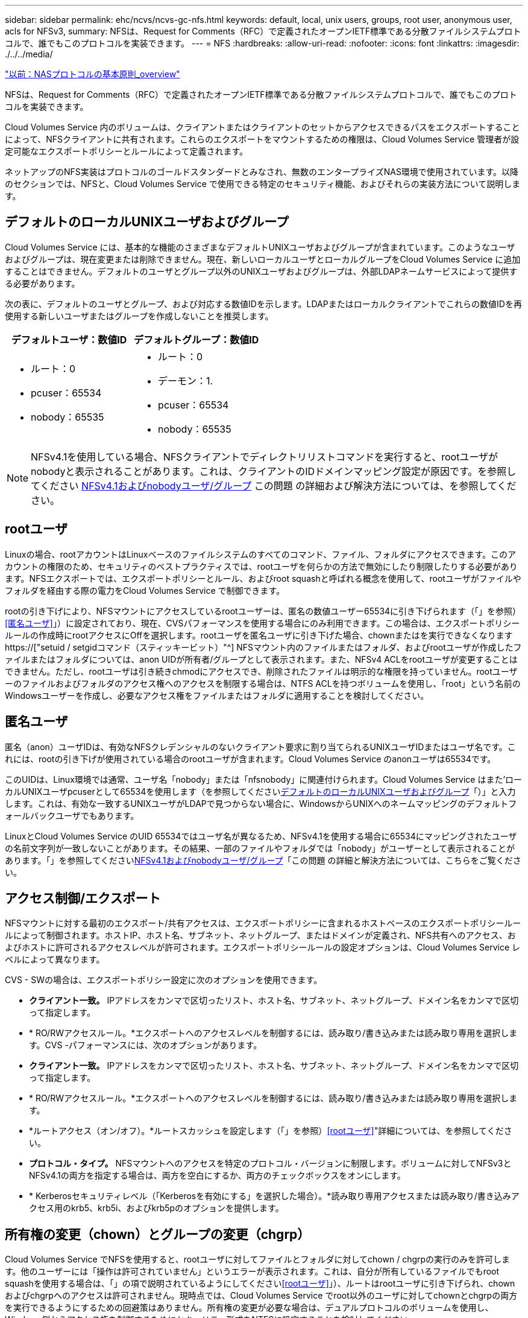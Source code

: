 ---
sidebar: sidebar 
permalink: ehc/ncvs/ncvs-gc-nfs.html 
keywords: default, local, unix users, groups, root user, anonymous user, acls for NFSv3, 
summary: NFSは、Request for Comments（RFC）で定義されたオープンIETF標準である分散ファイルシステムプロトコルで、誰でもこのプロトコルを実装できます。 
---
= NFS
:hardbreaks:
:allow-uri-read: 
:nofooter: 
:icons: font
:linkattrs: 
:imagesdir: ./../../media/


link:ncvs-gc-basics-of-nas-protocols.html["以前：NASプロトコルの基本原則_overview"]

[role="lead"]
NFSは、Request for Comments（RFC）で定義されたオープンIETF標準である分散ファイルシステムプロトコルで、誰でもこのプロトコルを実装できます。

Cloud Volumes Service 内のボリュームは、クライアントまたはクライアントのセットからアクセスできるパスをエクスポートすることによって、NFSクライアントに共有されます。これらのエクスポートをマウントするための権限は、Cloud Volumes Service 管理者が設定可能なエクスポートポリシーとルールによって定義されます。

ネットアップのNFS実装はプロトコルのゴールドスタンダードとみなされ、無数のエンタープライズNAS環境で使用されています。以降のセクションでは、NFSと、Cloud Volumes Service で使用できる特定のセキュリティ機能、およびそれらの実装方法について説明します。



== デフォルトのローカルUNIXユーザおよびグループ

Cloud Volumes Service には、基本的な機能のさまざまなデフォルトUNIXユーザおよびグループが含まれています。このようなユーザおよびグループは、現在変更または削除できません。現在、新しいローカルユーザとローカルグループをCloud Volumes Service に追加することはできません。デフォルトのユーザとグループ以外のUNIXユーザおよびグループは、外部LDAPネームサービスによって提供する必要があります。

次の表に、デフォルトのユーザとグループ、および対応する数値IDを示します。LDAPまたはローカルクライアントでこれらの数値IDを再使用する新しいユーザまたはグループを作成しないことを推奨します。

|===
| デフォルトユーザ：数値ID | デフォルトグループ：数値ID 


 a| 
* ルート：0
* pcuser：65534
* nobody：65535

 a| 
* ルート：0
* デーモン：1.
* pcuser：65534
* nobody：65535


|===

NOTE: NFSv4.1を使用している場合、NFSクライアントでディレクトリリストコマンドを実行すると、rootユーザがnobodyと表示されることがあります。これは、クライアントのIDドメインマッピング設定が原因です。を参照してください <<NFSv4.1およびnobodyユーザ/グループ>> この問題 の詳細および解決方法については、を参照してください。



== rootユーザ

Linuxの場合、rootアカウントはLinuxベースのファイルシステムのすべてのコマンド、ファイル、フォルダにアクセスできます。このアカウントの権限のため、セキュリティのベストプラクティスでは、rootユーザを何らかの方法で無効にしたり制限したりする必要があります。NFSエクスポートでは、エクスポートポリシーとルール、およびroot squashと呼ばれる概念を使用して、rootユーザがファイルやフォルダを経由する際の電力をCloud Volumes Service で制御できます。

rootの引き下げにより、NFSマウントにアクセスしているrootユーザーは、匿名の数値ユーザー65534に引き下げられます（「」を参照）<<匿名ユーザ>>」）に設定されており、現在、CVSパフォーマンスを使用する場合にのみ利用できます。この場合は、エクスポートポリシールールの作成時にrootアクセスにOffを選択します。rootユーザを匿名ユーザに引き下げた場合、chownまたはを実行できなくなります https://["setuid / setgidコマンド（スティッキービット）"^] NFSマウント内のファイルまたはフォルダ、およびrootユーザが作成したファイルまたはフォルダについては、anon UIDが所有者/グループとして表示されます。また、NFSv4 ACLをrootユーザが変更することはできません。ただし、rootユーザは引き続きchmodにアクセスでき、削除されたファイルは明示的な権限を持っていません。rootユーザーのファイルおよびフォルダのアクセス権へのアクセスを制限する場合は、NTFS ACLを持つボリュームを使用し、「root」という名前のWindowsユーザーを作成し、必要なアクセス権をファイルまたはフォルダに適用することを検討してください。



== 匿名ユーザ

匿名（anon）ユーザIDは、有効なNFSクレデンシャルのないクライアント要求に割り当てられるUNIXユーザIDまたはユーザ名です。これには、rootの引き下げが使用されている場合のrootユーザが含まれます。Cloud Volumes Service のanonユーザは65534です。

このUIDは、Linux環境では通常、ユーザ名「nobody」または「nfsnobody」に関連付けられます。Cloud Volumes Service はまた'ローカルUNIXユーザpcuserとして65534を使用します（を参照してください<<デフォルトのローカルUNIXユーザおよびグループ>>「）」と入力します。これは、有効な一致するUNIXユーザがLDAPで見つからない場合に、WindowsからUNIXへのネームマッピングのデフォルトフォールバックユーザでもあります。

LinuxとCloud Volumes Service のUID 65534ではユーザ名が異なるため、NFSv4.1を使用する場合に65534にマッピングされたユーザの名前文字列が一致しないことがあります。その結果、一部のファイルやフォルダでは「nobody」がユーザーとして表示されることがあります。「」を参照してください<<NFSv4.1およびnobodyユーザ/グループ>>「この問題 の詳細と解決方法については、こちらをご覧ください。



== アクセス制御/エクスポート

NFSマウントに対する最初のエクスポート/共有アクセスは、エクスポートポリシーに含まれるホストベースのエクスポートポリシールールによって制御されます。ホストIP、ホスト名、サブネット、ネットグループ、またはドメインが定義され、NFS共有へのアクセス、およびホストに許可されるアクセスレベルが許可されます。エクスポートポリシールールの設定オプションは、Cloud Volumes Service レベルによって異なります。

CVS - SWの場合は、エクスポートポリシー設定に次のオプションを使用できます。

* *クライアント一致。* IPアドレスをカンマで区切ったリスト、ホスト名、サブネット、ネットグループ、ドメイン名をカンマで区切って指定します。
* * RO/RWアクセスルール。*エクスポートへのアクセスレベルを制御するには、読み取り/書き込みまたは読み取り専用を選択します。CVS -パフォーマンスには、次のオプションがあります。
* *クライアント一致。* IPアドレスをカンマで区切ったリスト、ホスト名、サブネット、ネットグループ、ドメイン名をカンマで区切って指定します。
* * RO/RWアクセスルール。*エクスポートへのアクセスレベルを制御するには、読み取り/書き込みまたは読み取り専用を選択します。
* *ルートアクセス（オン/オフ）。*ルートスカッシュを設定します（「」を参照）<<rootユーザ>>"詳細については、を参照してください。
* *プロトコル・タイプ。* NFSマウントへのアクセスを特定のプロトコル・バージョンに制限します。ボリュームに対してNFSv3とNFSv4.1の両方を指定する場合は、両方を空白にするか、両方のチェックボックスをオンにします。
* * Kerberosセキュリティレベル（「Kerberosを有効にする」を選択した場合）。*読み取り専用アクセスまたは読み取り/書き込みアクセス用のkrb5、krb5i、およびkrb5pのオプションを提供します。




== 所有権の変更（chown）とグループの変更（chgrp）

Cloud Volumes Service でNFSを使用すると、rootユーザに対してファイルとフォルダに対してchown / chgrpの実行のみを許可します。他のユーザーには「操作は許可されていません」というエラーが表示されます。これは、自分が所有しているファイルでもroot squashを使用する場合は、「」の項で説明されているようにしてください<<rootユーザ>>」）、ルートはrootユーザに引き下げられ、chownおよびchgrpへのアクセスは許可されません。現時点では、Cloud Volumes Service でroot以外のユーザに対してchownとchgrpの両方を実行できるようにするための回避策はありません。所有権の変更が必要な場合は、デュアルプロトコルのボリュームを使用し、Windows側からアクセス権を制御するためにセキュリティ形式をNTFSに設定することを検討してください。



== 権限の管理

Cloud Volumes Service では、UNIXセキュリティ形式を使用するボリュームのNFSクライアントに対する権限を制御するために、モードビット（rwxの場合に644、777など）とNFSv4.1 ACLの両方がサポートされます。標準の権限管理は、これら（chmod、chown、nfs4_setfaclなど）に対して使用し、これらをサポートするすべてのLinuxクライアントで機能します。

また、NTFSに設定されたデュアルプロトコルボリュームを使用する場合、NFSクライアントはWindowsユーザへのCloud Volumes Service ネームマッピングを利用でき、NTFSアクセス権の解決に使用されます。これには、Cloud Volumes Service へのLDAP接続で数値IDからユーザ名への変換が必要です。Cloud Volumes Service では、Windowsユーザ名に正しくマッピングするために有効なUNIXユーザ名が必要です。



=== NFSv3にきめ細かなACLを提供

モードビットのアクセス権はセマンティクス上の所有者、グループ、その他すべてのユーザにのみ適用され、基本的なNFSv3については、細かいユーザアクセス制御は行われません。Cloud Volumes Service は、POSIX ACLおよび拡張属性（chattrなど）をサポートしていないため、次のシナリオでのみ詳細なACLを使用できます。

* 有効なUNIXからWindowsへのユーザマッピングを使用するNTFSセキュリティ形式のボリューム（CIFSサーバが必要）。
* 管理クライアントを使用してACLを適用したNFSv4.1 ACL。


どちらの方法でも、UNIX IDを管理するためにLDAP接続が必要です。また、有効なUNIXユーザおよびグループの情報が入力されている必要があります（を参照） link:ncvs-gc-other-nas-infrastructure-service-dependencies.html#ldap["「LDAP」"]）とは、CVSパフォーマンスインスタンスでのみ使用できます。NFSでNTFSセキュリティ形式のボリュームを使用するには、SMB接続を確立していない場合でも、デュアルプロトコル（SMBおよびNFSv3）またはデュアルプロトコル（SMBおよびNFSv4.1）を使用する必要があります。NFSv3マウントでNFSv4.1 ACLを使用するには、プロトコルタイプとして「both（nfsv3 / NFSv4.1）」を選択する必要があります。

通常のUNIXモードビットでは、NTFSまたはNFSv4.x ACLが提供する権限レベルは異なります。次の表に、NFSv3モードビットとNFSv4.1 ACLの権限の単位を比較します。NFSv4.1 ACLの詳細については、を参照してください https://["nfs4_acl - NFSv4アクセス制御リスト"^]。

|===
| NFSv3 モードビット | NFSv4.1 ACL 


 a| 
* 実行時にユーザーIDを設定します
* 実行時にグループIDを設定します
* スワップしたテキストを保存する(POSIXでは定義されていません
* 所有者の読み取り権限
* 所有者の書き込み権限
* ファイルの所有者の実行権限、またはディレクトリ内の所有者の検索（検索）権限
* グループの読み取り権限
* グループの書き込み権限
* ファイル上のグループの実行権限、またはディレクトリ内のグループの検索（検索）権限
* 他のユーザーの読み取り許可
* 他のユーザーの書き込み許可
* ファイルに対する他のユーザーのアクセス許可を実行するか、ディレクトリ内の他のユーザーの検索(検索)アクセス許可を設定します

 a| 
Access Control Entry（ACE;アクセス制御エントリ）タイプ（Allow/Deny/Audit）*継承フラグ* directory-inherit * file-inherit * no-propage-inherit * inherit-only

Permissions * read-data（ファイル）/list-directories* write-data（ディレクトリ）* write-data（ファイル）/create-file（ディレクトリ）* append-data/create-subdirectory（ディレクトリ）* execute（ファイル）/change-directory（ディレクトリ）* delete * delete -child * read-write attributes * read-write -named-acl属性* read-write -acl属性* write-owner-acl属性*

|===
最後に、NFSグループメンバーシップ（NFSv3とNFSv4.xの両方）は、RPCパケットの制限に従い、AUTH_SYSでのデフォルトの最大数である16に制限されています。NFS Kerberosでは、最大32のグループとNFSv4 ACLが提供され、ユーザおよびグループのACLをより細かく設定できるため（ACEごとに最大1024エントリ）、この制限は解消されます。

さらに、Cloud Volumes Service では、サポートされる最大グループ数を最大32まで拡張する拡張グループサポートが提供されています。そのためには、有効なUNIXユーザおよびグループのIDを含むLDAPサーバへのLDAP接続が必要です。この設定の詳細については、を参照してください https://["NFSボリュームの作成と管理"^] Googleのドキュメントを参照してください。



== NFSv3のユーザIDとグループID

NFSv3のユーザIDとグループIDは、名前ではなく数値IDでネットワークに送信される。NFSv3では、UNIXセキュリティ形式のボリュームでモードビットのみを使用する場合、これらの数値IDに対するCloud Volumes Service でのユーザ名の解決は行われません。NFSv4.1 ACLが存在する場合は、NFSv3を使用している場合でも、ACLを適切に解決するために数値ID検索と名前文字列検索が必要です。NTFSセキュリティ形式のボリュームでは、Cloud Volumes Service が数値IDを有効なUNIXユーザに解決してから、有効なWindowsユーザにマッピングして、アクセス権をネゴシエートする必要があります。



=== NFSv3のユーザIDとグループIDのセキュリティ制限

NFSv3では、クライアントとサーバは、ユーザが数値IDで読み取りまたは書き込みを実行しようとしても、有効であることを確認する必要はありません。これは暗黙的に信頼されます。これにより、任意の数値IDをスプーフィングするだけで、ファイルシステムが侵害される可能性があります。このようなセキュリティホールを回避するために、Cloud Volumes Service にはいくつかのオプションがあります。

* NFSにKerberosを実装すると、ユーザはユーザ名とパスワードまたはkeytabファイルを使用して認証を受け、Kerberosチケットを取得してマウントにアクセスできるようになります。KerberosはCVS -パフォーマンスインスタンスで使用でき、NFSv4.1でのみ使用できます。
* エクスポートポリシールールでホストのリストを制限することで、Cloud Volumes Service ボリュームにアクセスできるNFSv3クライアントを制限できます。
* デュアルプロトコルボリュームを使用し、NTFS ACLをボリュームに適用すると、NFSv3クライアントは数値IDを有効なUNIXユーザ名に解決して、マウントへのアクセスが正しく認証されるようになります。そのためには、LDAPを有効にし、UNIXのユーザおよびグループのIDを設定する必要があります
* rootユーザをスクワッシャすると、rootユーザがNFSマウントで実行できる損傷が制限されますが、リスクを完全に排除することはできません。詳細については、「」を参照してください<<rootユーザ>>」


最終的に、NFSセキュリティは、使用しているプロトコルのバージョンによって制限されます。NFSv3は、NFSv4.1よりもパフォーマンスが高いのに対し、セキュリティレベルは異なります。



== NFSv4.1

NFSv4.1は、次の理由から、NFSv3に比べてセキュリティと信頼性に優れています。

* リースベースのメカニズムによる統合ロック
* ステートフルセッション
* 1つのポートですべてのNFS機能（2049）
* TCPのみ
* IDドメインマッピング
* Kerberos統合（NFSv3ではKerberosを使用できますが、NFSのみを使用でき、NLMなどの補助プロトコルは使用できません）




=== NFSv4.1の依存関係

NFSv4.1のセキュリティ機能に加えて、NFSv3を使用するために必要とされなかった外部の依存関係もいくつかあります（SMBでActive Directoryなどの依存関係が必要とされる方法と似ています）。



=== NFSv4.1 ACL

Cloud Volumes Service では、NFSv4.x ACLがサポートされています。NFSv4.x ACLは、次のような通常のPOSIX形式の権限とは異なる利点があります。

* ファイルやディレクトリへのユーザアクセスの詳細な制御
* NFS セキュリティが向上します
* CIFS / SMBとの相互運用性が向上しました
* AUTH_SYSのセキュリティが設定された、ユーザあたり16個のグループに関するNFSの制限を削除
* ACLはグループID（GID）の解決の必要性をバイパスします。これにより、実質的にGIDの制限を解除することができ、Cloud Volumes Service からではなくNFSクライアントからNFSv4.1 ACLが制御されます。NFSv4.1 ACLを使用するには、クライアントのソフトウェアバージョンでサポートされていること、および適切なNFSユーティリティがインストールされていることを確認してください。




=== NFSv4.1 ACLとSMBクライアントの互換性

NFSv4 ACLはWindowsのファイルレベルのACL（NTFS ACL）とは異なりますが、同様の機能を備えています。ただし、マルチプロトコルNAS環境でNFSv4.1 ACLが存在し、デュアルプロトコルアクセス（同じデータセットでNFSおよびSMB）を使用している場合、SMB2.0以降を使用するクライアントは、WindowsのセキュリティタブでACLを表示または管理できません。



=== NFSv4.1 ACLの仕組み

参考のために、次の用語が定義されています。

* *アクセス制御リスト(ACL)。*アクセス権エントリのリスト。
* *アクセス制御エントリ(ACE)。*リスト内のアクセス許可エントリ。


クライアントがSETATTR操作でファイルにNFSv4.1 ACLを設定すると、Cloud Volumes Service は既存のACLに替わってそのACLをオブジェクトに設定します。ファイルにACLが設定されていない場合、ファイルのモード権限はOWNER@、GROUP@、およびEVERYONE@から計算されます。ファイルにSUID / SGID / STICKYのいずれかのビットが設定されている場合、それらのビットは影響を受けません。

クライアントがGETATTR操作でファイルのNFSv4.1 ACLを取得すると、Cloud Volumes Service はオブジェクトに関連付けられたNFSv4.1 ACLを読み取り、ACEのリストを作成してクライアントに返します。ファイルにNT ACLまたはモードビットが設定されている場合は、モードビットからACLが構築されてクライアントに返されます。

ACLにDENY ACEが存在する場合はアクセスが拒否され、ALLOW ACEが存在する場合はアクセスが許可されます。ただし、ACLにどちらのACEも存在しない場合も、アクセスが拒否されます。

セキュリティ記述子は、セキュリティACL（SACL）と随意ACL（DACL）で構成されます。NFSv4.1がCIFS / SMBと連動する場合は、DACLはNFSv4とCIFSに1対1でマッピングされます。DACLは、ALLOW ACEとDENY ACEで構成されます。

NFSv4.1 ACLが設定されたファイルまたはフォルダに対して基本的なchmodを実行すると、既存のユーザおよびグループのACLは維持されますが、デフォルトのOWNER@、GROUP@、およびEVERYONE@ ACLが変更されます。

NFSv4.1 ACLを使用するクライアントは、システム上のファイルとディレクトリにACLを設定し、そのACLを表示することができます。ACLが設定されているディレクトリ内にファイルやサブディレクトリを新しく作成すると、そのオブジェクトは、該当するACLでタグ付けされているACEをすべて継承します http://["継承フラグ"^]。

ファイルまたはディレクトリにNFSv4.1 ACLが設定されている場合、そのACLを使用して、ファイルまたはディレクトリへのアクセスにどのプロトコルが使用されるかに関係なく、アクセスが制御されます。

親ディレクトリのNFSv4 ACLのACEに正しい継承フラグが設定されていれば、ファイルやディレクトリは該当するACEを継承します（必要な変更が加えられる可能性があります）。

ファイルやディレクトリがNFSv4要求によって作成される場合、作成されるファイルやディレクトリのACLは、ファイル作成要求にACLが含まれているか、または標準のUNIXファイルアクセス権限のみが含まれているかによって異なります。また、親ディレクトリにACLが設定されているかどうかによっても異なります。

* 要求に ACL が含まれる場合は、その ACL が使用されます。
* 要求に標準の UNIX ファイルアクセス権限のみが含まれ、親ディレクトリに ACL がない場合は、クライアントのファイルモードを使用して標準の UNIX ファイルアクセス権限が設定されます。
* 要求に標準UNIXファイルアクセス権限のみが含まれ、親ディレクトリに継承できないACLがある場合は、要求で渡されたモードビットに基づいてデフォルトのACLが設定されます。
* 要求に標準 UNIX ファイルアクセス権限のみが含まれ、親ディレクトリに ACL がある場合、親ディレクトリの ACL の ACE に適切な継承フラグのタグが付けられていれば、それらの ACE が新しいファイルやディレクトリに継承されます。




=== ACE権限

NFSv4.1 ACLの権限では、大文字と小文字のアルファベットの一連の値（「rxtncy」など）を使用してアクセスが制御されます。これらの文字の値の詳細については、を参照してください https://["方法: NFSv4 ACLを使用します"^]。



=== umaskおよびACLの継承が設定されたNFSv4.1 ACLの動作

http://["NFSv4 ACLでは、ACLを継承することができます"^]。ACLの継承では、NFSv4.1 ACLが設定されているオブジェクトの下に作成されるファイルやフォルダに、の設定に基づいてACLを継承することができます http://["ACL継承フラグ"^]。

https://["umask"^] は、管理者とのやり取りなしでディレクトリ内にファイルやフォルダを作成する権限レベルを制御するために使用します。デフォルトでは、Cloud Volumes Service は継承されたACLをumaskによって上書きします。これは、の想定される動作です https://["RFC 5661"^]。



=== ACLのフォーマット

NFSv4.1 ACLには特定の形式があります。次の例は、ファイルに設定されたACEを示しています。

....
A::ldapuser@domain.netapp.com:rwatTnNcCy
....
上記の例では、のACL形式のガイドラインに従います。

....
type:flags:principal:permissions
....
「A」のタイプは「許可」を意味します。 継承フラグはこの場合は設定されません。これは、プリンシパルがグループではなく、継承も含まれないためです。また、ACEは監査エントリではないため、監査フラグを設定する必要もありません。NFSv4.1 ACLの詳細については、を参照してください http://["http://linux.die.net/man/5/nfs4_acl"^]。

NFSv4.1 ACLが適切に設定されていない場合（またはクライアントとサーバが名前文字列を解決できない場合）、ACLが想定どおりに動作しないか、ACLの変更を適用できずにエラーがスローされる可能性があります。

エラーの例は次のとおりです。

....
Failed setxattr operation: Invalid argument
Scanning ACE string 'A:: user@rwaDxtTnNcCy' failed.
....


=== 明示的なDENY

NFSv4.1の権限では、OWNER、GROUP、およびEVERYONEに対する明示的なDENY属性を含めることができます。これは、NFSv4.1 ACLがdefault-denyであるためです。つまり、ACEによってACLが明示的に許可されなければ、ACLは拒否されます。明示的なDENY属性は、明示的なアクセスACEを上書きします。

拒否ACEは'D'の属性タグで設定されます

次の例では、group@はすべての読み取りおよび実行権限を許可していますが、すべての書き込みアクセスは拒否されています。

....
sh-4.1$ nfs4_getfacl /mixed
A::ldapuser@domain.netapp.com:ratTnNcCy
A::OWNER@:rwaDxtTnNcCy
D::OWNER@:
A:g:GROUP@:rxtncy
D:g:GROUP@:waDTC
A::EVERYONE@:rxtncy
D::EVERYONE@:waDTC
....
DENY ACEは複雑で混乱を招く可能性があるため、できるかぎり使用しないでください。明示的に定義されていないACLは暗黙的に拒否されます。DENY ACEを設定すると、アクセスを許可されるはずのユーザがアクセスを拒否される場合があります。

上記の一連のACEは、モードビットの755に相当します。つまり、次のようになります。

* 所有者にはフルアクセス権があります。
* グループは読み取り専用です。
* 読み取り専用のものもあります。


ただし、775と等しくなるように権限が調整されていても、EVERYONEに明示的なDENYが設定されているとアクセスが拒否される可能性があります。



=== NFSv4.1 IDドメインのマッピングの依存関係

NFSv4.1では、セキュリティレイヤとしてIDドメインのマッピングロジックを利用して、NFSv4.1マウントへのアクセスを試みるユーザが、そのユーザの要求を実際に把握できるかどうかを検証します。このような場合は、NFSv4.1クライアントからのユーザ名とグループ名に名前文字列が付加されて、Cloud Volumes Service インスタンスに送信されます。ユーザ名/グループ名とID文字列の組み合わせが一致しない場合は'クライアントの/etc/idmapd.confファイルに指定されているデフォルトのnobodyユーザにユーザまたはグループが引き下げられます

このID文字列は、特にNFSv4.1 ACLやKerberosを使用している場合に、適切な権限を順守するための要件です。そのため、ユーザやグループの名前IDが正しく解決されるように、クライアントとCloud Volumes Service 間で一貫性を確保するためには、LDAPサーバなどのネームサービスサーバに依存する必要があります。

Cloud Volumes Service は'静的なデフォルトIDドメイン名値defaultv4iddomain.comを使用しますNFSクライアントはデフォルトで'IDドメイン名設定のDNSドメイン名になりますが'/etc/idmapd.confでIDドメイン名を手動で調整できます

Cloud Volumes Service でLDAPが有効になっている場合、Cloud Volumes Service はNFS IDドメインを自動化して、DNSの検索ドメインに設定されている内容に変更します。クライアントは、別のDNSドメイン検索名を使用しない限り、変更する必要はありません。

Cloud Volumes Service がローカルファイルまたはLDAPでユーザ名またはグループ名を解決できる場合は、ドメイン文字列が使用され、一致しないドメインIDが引き下げられてnobodyになります。ローカルファイルまたはLDAPでユーザ名またはグループ名が見つからない場合Cloud Volumes Service は、数値のID値が使用され、NFSクライアントが名前を適切に解決します（NFSv3の動作と似ています）。

クライアントのNFSv4.1 IDドメインを、Cloud Volumes Service ボリュームで使用されているものと一致するように変更しないと、次のような動作が発生します。

* Cloud Volumes Service 内にローカルエントリがあるUNIXユーザおよびグループ（ローカルのUNIXユーザとグループで定義されているrootなど）は、nobody値に引き下げられます。
* LDAP内にエントリがあるUNIXユーザおよびグループ（Cloud Volumes Service でLDAPを使用するように設定されている場合）は、NFSクライアントとCloud Volumes Service でDNSドメインが異なる場合、そのハッシュがnobodyに引き下げられます。
* ローカルエントリやLDAPエントリがないUNIXユーザおよびグループは、数値ID値を使用して、NFSクライアントで指定された名前に解決されます。クライアントに名前が存在しない場合は、数値IDのみが表示されます。


上記のシナリオの結果を次に示します。

....
# ls -la /mnt/home/prof1/nfs4/
total 8
drwxr-xr-x 2 nobody nobody 4096 Feb  3 12:07 .
drwxrwxrwx 7 root   root   4096 Feb  3 12:06 ..
-rw-r--r-- 1   9835   9835    0 Feb  3 12:07 client-user-no-name
-rw-r--r-- 1 nobody nobody    0 Feb  3 12:07 ldap-user-file
-rw-r--r-- 1 nobody nobody    0 Feb  3 12:06 root-user-file
....
クライアントとサーバIDのドメインが一致した場合、同じファイルリストが表示されます。

....
# ls -la
total 8
drwxr-xr-x 2 root   root         4096 Feb  3 12:07 .
drwxrwxrwx 7 root   root         4096 Feb  3 12:06 ..
-rw-r--r-- 1   9835         9835    0 Feb  3 12:07 client-user-no-name
-rw-r--r-- 1 apache apache-group    0 Feb  3 12:07 ldap-user-file
-rw-r--r-- 1 root   root            0 Feb  3 12:06 root-user-file
....
この問題 とその解決方法の詳細については、「」を参照してください<<NFSv4.1およびnobodyユーザ/グループ>>」



=== Kerberosの依存関係

NFSでKerberosを使用する場合は、Cloud Volumes Service で次の要件を満たす必要があります。

* Kerberosキー配布センターサービス（KDC）用のActive Directoryドメイン
* LDAP機能のUNIX情報を入力したユーザおよびグループの属性を持つActive Directoryドメイン（Cloud Volumes Service のNFS Kerberosでは、正常に機能するためにユーザのSPNからUNIXユーザのマッピングが必要です）。
* Cloud Volumes Service インスタンスでLDAPが有効になっている
* DNSサービスのActive Directoryドメインを指定します




=== NFSv4.1およびnobodyユーザ/グループ

NFSv4.1設定でよく見られる問題の1つは、「user:group」の「nobody：nobody」の組み合わせによって所有されている「ls」を使用して一覧にファイルまたはフォルダが表示される場合です。

例：

....
sh-4.2$ ls -la | grep prof1-file
-rw-r--r-- 1 nobody nobody    0 Apr 24 13:25 prof1-file
....
数値IDは「99」です。

....
sh-4.2$ ls -lan | grep prof1-file
-rw-r--r-- 1 99 99    0 Apr 24 13:25 prof1-file
....
場合によっては、ファイルに正しい所有者が表示されることもありますが、グループとして「nobody」が表示されることもあります。

....
sh-4.2$ ls -la | grep newfile1
-rw-r--r-- 1 prof1  nobody    0 Oct  9  2019 newfile1
....
誰もいないのですか？

NFSv4.1のnobodyユーザはnfsnobodyユーザとは異なりますNFSクライアントが各ユーザーをどのように認識するかを表示するには'id'コマンドを実行します

....
# id nobody
uid=99(nobody) gid=99(nobody) groups=99(nobody)
# id nfsnobody
uid=65534(nfsnobody) gid=65534(nfsnobody) groups=65534(nfsnobody)
....
NFSv4.1では'idmapd.confファイルによって定義されたデフォルトのユーザである'nobod'ユーザを使用する任意のユーザとして定義できます

....
# cat /etc/idmapd.conf | grep nobody
#Nobody-User = nobody
#Nobody-Group = nobody
....
なぜそうなるのでしょうか？

NFSv4.1の処理では、ネーム文字列マッピングによるセキュリティが重要な条件となるため、名前文字列が適切に一致しない場合のデフォルトの動作は、ユーザとグループが所有するファイルやフォルダに通常アクセスできないユーザの引き下げです。

ファイルの一覧にユーザまたはグループの「nobody」が表示される場合は、通常、NFSv4.1の設定が誤っています。ここでは、大文字と小文字の区別が使用されます。

たとえば、user1@CVSDEMO.LOCA L（uid 1234、gid 1234）がエクスポートにアクセスしている場合、Cloud Volumes Service はuser1@CVSDEMO.LOCA L（uid 1234、gid 1234）を検索できる必要があります。Cloud Volumes Service のユーザがUSER1@CVSDEMO.LOCA Lの場合、ユーザは一致しません（大文字のUSER1と小文字のuser1）。多くの場合、クライアント上のメッセージファイルに次の情報が表示されます。

....
May 19 13:14:29 centos7 nfsidmap[17481]: nss_getpwnam: name 'root@defaultv4iddomain.com' does not map into domain 'CVSDEMO.LOCAL'
May 19 13:15:05 centos7 nfsidmap[17534]: nss_getpwnam: name 'nobody' does not map into domain 'CVSDEMO.LOCAL'
....
クライアントとサーバーは、ユーザーが実際に誰を要求しているかに同意する必要があります。そのため、Cloud Volumes Service が表示するユーザーと同じ情報がクライアントに表示されることを確認するには、次の項目を確認する必要があります。

* *NFSv4.x ID domain.* Client:idmapd.confファイル。Cloud Volumes Service は「defaultv4iddomain.com」を使用しており、手動で変更することはできません。Cloud Volumes Service でNFSv4.1を使用する場合、DNS検索ドメインのIDドメインが、ADドメインと同じになるように変更されます。
* *ユーザー名と数値ID。*これは、クライアントがユーザー名を検索し、ネームサービススイッチ構成を利用する場所を決定します。client:nsswitch.conf'ローカルpasswdファイルとgroupファイルのいずれかまたは両方を使用します。Cloud Volumes Service では、この変更は許可されませんが、有効になっている場合は自動的にLDAPが構成に追加されます。
* *グループ名と数値ID。*これは、クライアントがグループ名を検索し、ネームサービススイッチ構成を利用する場所を決定します。client:nsswitch.conf'ローカルpasswdおよびgroupファイルのいずれかまたは両方を使用します。Cloud Volumes Service では、この変更は許可されていませんが、有効になっている場合は自動的にLDAPが構成に追加されます。


ほとんどの場合、クライアントからのユーザおよびグループの一覧に「nobody」が表示された場合、問題 はCloud Volumes Service とNFSクライアント間でのユーザまたはグループの名前ドメインIDの変換です。この状況を回避するには、LDAPを使用して、クライアントとCloud Volumes Service 間でユーザおよびグループの情報を解決します。



=== クライアントでのNFSv4.1の名前ID文字列の表示

NFSv4.1を使用している場合、前述のように、NFS処理で実行される名前文字列のマッピングが存在します。

/var/log/messagesを使用してNFSv4 IDを持つ問題 を検索することに加え、を使用することもできます https://["nfsidmap -l"^] NFSクライアント上でコマンドを実行すると、NFSv4ドメインに適切にマッピングされているユーザ名が表示されます。

たとえば、クライアントで検出されたユーザとCloud Volumes Service がNFSv4.xマウントにアクセスすると、次のようなコマンドが出力されます。

....
# nfsidmap -l
4 .id_resolver keys found:
  gid:daemon@CVSDEMO.LOCAL
  uid:nfs4@CVSDEMO.LOCAL
  gid:root@CVSDEMO.LOCAL
  uid:root@CVSDEMO.LOCAL
....
NFSv4.1 IDドメインに適切にマッピングされていないユーザ（この場合「netapp -user」）が同じマウントにアクセスしてファイルにアクセスしようとすると、「nobody：nobody」が割り当てられます（想定どおり）。

....
# su netapp-user
sh-4.2$ id
uid=482600012(netapp-user), 2000(secondary)
sh-4.2$ cd /mnt/nfs4/
sh-4.2$ touch newfile
sh-4.2$ ls -la
total 16
drwxrwxrwx  5 root   root   4096 Jan 14 17:13 .
drwxr-xr-x. 8 root   root     81 Jan 14 10:02 ..
-rw-r--r--  1 nobody nobody    0 Jan 14 17:13 newfile
drwxrwxrwx  2 root   root   4096 Jan 13 13:20 qtree1
drwxrwxrwx  2 root   root   4096 Jan 13 13:13 qtree2
drwxr-xr-x  2 nfs4   daemon 4096 Jan 11 14:30 testdir
....
「nfsidmap -l」の出力には、ユーザ「pcuser」が表示されますが、「NetApp-user」は表示されません。これは、エクスポートポリシールールの匿名ユーザ（「65534」）です。

....
# nfsidmap -l
6 .id_resolver keys found:
  gid:pcuser@CVSDEMO.LOCAL
  uid:pcuser@CVSDEMO.LOCAL
  gid:daemon@CVSDEMO.LOCAL
  uid:nfs4@CVSDEMO.LOCAL
  gid:root@CVSDEMO.LOCAL
  uid:root@CVSDEMO.LOCAL
....
link:ncvs-gc-smb.html["次：SMB。"]
